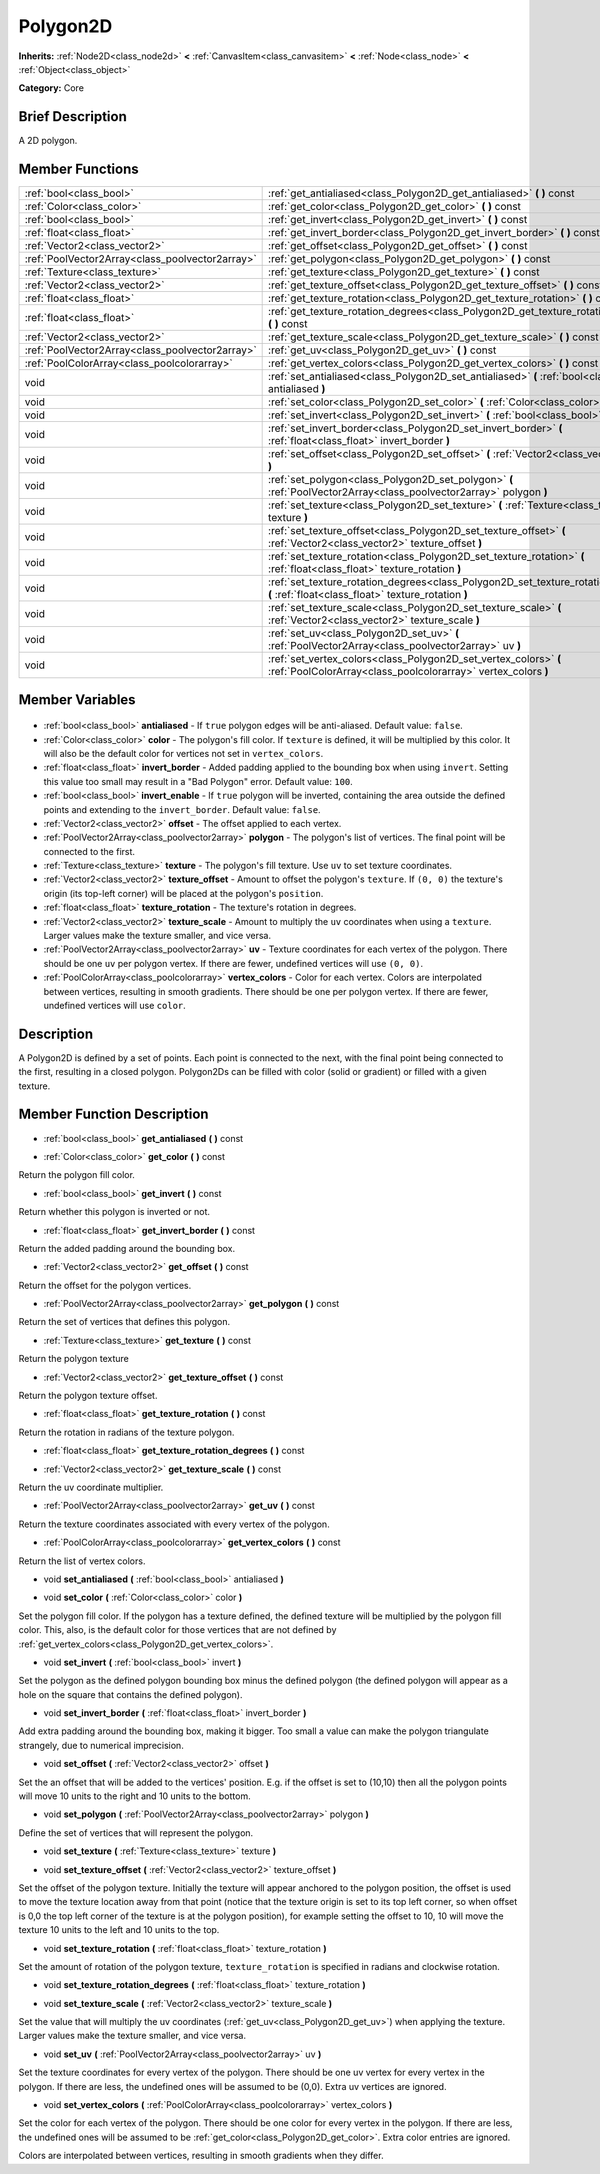 .. Generated automatically by doc/tools/makerst.py in Godot's source tree.
.. DO NOT EDIT THIS FILE, but the Polygon2D.xml source instead.
.. The source is found in doc/classes or modules/<name>/doc_classes.

.. _class_Polygon2D:

Polygon2D
=========

**Inherits:** :ref:`Node2D<class_node2d>` **<** :ref:`CanvasItem<class_canvasitem>` **<** :ref:`Node<class_node>` **<** :ref:`Object<class_object>`

**Category:** Core

Brief Description
-----------------

A 2D polygon.

Member Functions
----------------

+--------------------------------------------------+------------------------------------------------------------------------------------------------------------------------------------------+
| :ref:`bool<class_bool>`                          | :ref:`get_antialiased<class_Polygon2D_get_antialiased>` **(** **)** const                                                                |
+--------------------------------------------------+------------------------------------------------------------------------------------------------------------------------------------------+
| :ref:`Color<class_color>`                        | :ref:`get_color<class_Polygon2D_get_color>` **(** **)** const                                                                            |
+--------------------------------------------------+------------------------------------------------------------------------------------------------------------------------------------------+
| :ref:`bool<class_bool>`                          | :ref:`get_invert<class_Polygon2D_get_invert>` **(** **)** const                                                                          |
+--------------------------------------------------+------------------------------------------------------------------------------------------------------------------------------------------+
| :ref:`float<class_float>`                        | :ref:`get_invert_border<class_Polygon2D_get_invert_border>` **(** **)** const                                                            |
+--------------------------------------------------+------------------------------------------------------------------------------------------------------------------------------------------+
| :ref:`Vector2<class_vector2>`                    | :ref:`get_offset<class_Polygon2D_get_offset>` **(** **)** const                                                                          |
+--------------------------------------------------+------------------------------------------------------------------------------------------------------------------------------------------+
| :ref:`PoolVector2Array<class_poolvector2array>`  | :ref:`get_polygon<class_Polygon2D_get_polygon>` **(** **)** const                                                                        |
+--------------------------------------------------+------------------------------------------------------------------------------------------------------------------------------------------+
| :ref:`Texture<class_texture>`                    | :ref:`get_texture<class_Polygon2D_get_texture>` **(** **)** const                                                                        |
+--------------------------------------------------+------------------------------------------------------------------------------------------------------------------------------------------+
| :ref:`Vector2<class_vector2>`                    | :ref:`get_texture_offset<class_Polygon2D_get_texture_offset>` **(** **)** const                                                          |
+--------------------------------------------------+------------------------------------------------------------------------------------------------------------------------------------------+
| :ref:`float<class_float>`                        | :ref:`get_texture_rotation<class_Polygon2D_get_texture_rotation>` **(** **)** const                                                      |
+--------------------------------------------------+------------------------------------------------------------------------------------------------------------------------------------------+
| :ref:`float<class_float>`                        | :ref:`get_texture_rotation_degrees<class_Polygon2D_get_texture_rotation_degrees>` **(** **)** const                                      |
+--------------------------------------------------+------------------------------------------------------------------------------------------------------------------------------------------+
| :ref:`Vector2<class_vector2>`                    | :ref:`get_texture_scale<class_Polygon2D_get_texture_scale>` **(** **)** const                                                            |
+--------------------------------------------------+------------------------------------------------------------------------------------------------------------------------------------------+
| :ref:`PoolVector2Array<class_poolvector2array>`  | :ref:`get_uv<class_Polygon2D_get_uv>` **(** **)** const                                                                                  |
+--------------------------------------------------+------------------------------------------------------------------------------------------------------------------------------------------+
| :ref:`PoolColorArray<class_poolcolorarray>`      | :ref:`get_vertex_colors<class_Polygon2D_get_vertex_colors>` **(** **)** const                                                            |
+--------------------------------------------------+------------------------------------------------------------------------------------------------------------------------------------------+
| void                                             | :ref:`set_antialiased<class_Polygon2D_set_antialiased>` **(** :ref:`bool<class_bool>` antialiased **)**                                  |
+--------------------------------------------------+------------------------------------------------------------------------------------------------------------------------------------------+
| void                                             | :ref:`set_color<class_Polygon2D_set_color>` **(** :ref:`Color<class_color>` color **)**                                                  |
+--------------------------------------------------+------------------------------------------------------------------------------------------------------------------------------------------+
| void                                             | :ref:`set_invert<class_Polygon2D_set_invert>` **(** :ref:`bool<class_bool>` invert **)**                                                 |
+--------------------------------------------------+------------------------------------------------------------------------------------------------------------------------------------------+
| void                                             | :ref:`set_invert_border<class_Polygon2D_set_invert_border>` **(** :ref:`float<class_float>` invert_border **)**                          |
+--------------------------------------------------+------------------------------------------------------------------------------------------------------------------------------------------+
| void                                             | :ref:`set_offset<class_Polygon2D_set_offset>` **(** :ref:`Vector2<class_vector2>` offset **)**                                           |
+--------------------------------------------------+------------------------------------------------------------------------------------------------------------------------------------------+
| void                                             | :ref:`set_polygon<class_Polygon2D_set_polygon>` **(** :ref:`PoolVector2Array<class_poolvector2array>` polygon **)**                      |
+--------------------------------------------------+------------------------------------------------------------------------------------------------------------------------------------------+
| void                                             | :ref:`set_texture<class_Polygon2D_set_texture>` **(** :ref:`Texture<class_texture>` texture **)**                                        |
+--------------------------------------------------+------------------------------------------------------------------------------------------------------------------------------------------+
| void                                             | :ref:`set_texture_offset<class_Polygon2D_set_texture_offset>` **(** :ref:`Vector2<class_vector2>` texture_offset **)**                   |
+--------------------------------------------------+------------------------------------------------------------------------------------------------------------------------------------------+
| void                                             | :ref:`set_texture_rotation<class_Polygon2D_set_texture_rotation>` **(** :ref:`float<class_float>` texture_rotation **)**                 |
+--------------------------------------------------+------------------------------------------------------------------------------------------------------------------------------------------+
| void                                             | :ref:`set_texture_rotation_degrees<class_Polygon2D_set_texture_rotation_degrees>` **(** :ref:`float<class_float>` texture_rotation **)** |
+--------------------------------------------------+------------------------------------------------------------------------------------------------------------------------------------------+
| void                                             | :ref:`set_texture_scale<class_Polygon2D_set_texture_scale>` **(** :ref:`Vector2<class_vector2>` texture_scale **)**                      |
+--------------------------------------------------+------------------------------------------------------------------------------------------------------------------------------------------+
| void                                             | :ref:`set_uv<class_Polygon2D_set_uv>` **(** :ref:`PoolVector2Array<class_poolvector2array>` uv **)**                                     |
+--------------------------------------------------+------------------------------------------------------------------------------------------------------------------------------------------+
| void                                             | :ref:`set_vertex_colors<class_Polygon2D_set_vertex_colors>` **(** :ref:`PoolColorArray<class_poolcolorarray>` vertex_colors **)**        |
+--------------------------------------------------+------------------------------------------------------------------------------------------------------------------------------------------+

Member Variables
----------------

  .. _class_Polygon2D_antialiased:

- :ref:`bool<class_bool>` **antialiased** - If ``true`` polygon edges will be anti-aliased. Default value: ``false``.

  .. _class_Polygon2D_color:

- :ref:`Color<class_color>` **color** - The polygon's fill color. If ``texture`` is defined, it will be multiplied by this color. It will also be the default color for vertices not set in ``vertex_colors``.

  .. _class_Polygon2D_invert_border:

- :ref:`float<class_float>` **invert_border** - Added padding applied to the bounding box when using ``invert``. Setting this value too small may result in a "Bad Polygon" error. Default value: ``100``.

  .. _class_Polygon2D_invert_enable:

- :ref:`bool<class_bool>` **invert_enable** - If ``true`` polygon will be inverted, containing the area outside the defined points and extending to the ``invert_border``. Default value: ``false``.

  .. _class_Polygon2D_offset:

- :ref:`Vector2<class_vector2>` **offset** - The offset applied to each vertex.

  .. _class_Polygon2D_polygon:

- :ref:`PoolVector2Array<class_poolvector2array>` **polygon** - The polygon's list of vertices. The final point will be connected to the first.

  .. _class_Polygon2D_texture:

- :ref:`Texture<class_texture>` **texture** - The polygon's fill texture. Use ``uv`` to set texture coordinates.

  .. _class_Polygon2D_texture_offset:

- :ref:`Vector2<class_vector2>` **texture_offset** - Amount to offset the polygon's ``texture``. If ``(0, 0)`` the texture's origin (its top-left corner) will be placed at the polygon's ``position``.

  .. _class_Polygon2D_texture_rotation:

- :ref:`float<class_float>` **texture_rotation** - The texture's rotation in degrees.

  .. _class_Polygon2D_texture_scale:

- :ref:`Vector2<class_vector2>` **texture_scale** - Amount to multiply the ``uv`` coordinates when using a ``texture``. Larger values make the texture smaller, and vice versa.

  .. _class_Polygon2D_uv:

- :ref:`PoolVector2Array<class_poolvector2array>` **uv** - Texture coordinates for each vertex of the polygon. There should be one ``uv`` per polygon vertex. If there are fewer, undefined vertices will use ``(0, 0)``.

  .. _class_Polygon2D_vertex_colors:

- :ref:`PoolColorArray<class_poolcolorarray>` **vertex_colors** - Color for each vertex. Colors are interpolated between vertices, resulting in smooth gradients. There should be one per polygon vertex. If there are fewer, undefined vertices will use ``color``.


Description
-----------

A Polygon2D is defined by a set of points. Each point is connected to the next, with the final point being connected to the first, resulting in a closed polygon. Polygon2Ds can be filled with color (solid or gradient) or filled with a given texture.

Member Function Description
---------------------------

.. _class_Polygon2D_get_antialiased:

- :ref:`bool<class_bool>` **get_antialiased** **(** **)** const

.. _class_Polygon2D_get_color:

- :ref:`Color<class_color>` **get_color** **(** **)** const

Return the polygon fill color.

.. _class_Polygon2D_get_invert:

- :ref:`bool<class_bool>` **get_invert** **(** **)** const

Return whether this polygon is inverted or not.

.. _class_Polygon2D_get_invert_border:

- :ref:`float<class_float>` **get_invert_border** **(** **)** const

Return the added padding around the bounding box.

.. _class_Polygon2D_get_offset:

- :ref:`Vector2<class_vector2>` **get_offset** **(** **)** const

Return the offset for the polygon vertices.

.. _class_Polygon2D_get_polygon:

- :ref:`PoolVector2Array<class_poolvector2array>` **get_polygon** **(** **)** const

Return the set of vertices that defines this polygon.

.. _class_Polygon2D_get_texture:

- :ref:`Texture<class_texture>` **get_texture** **(** **)** const

Return the polygon texture

.. _class_Polygon2D_get_texture_offset:

- :ref:`Vector2<class_vector2>` **get_texture_offset** **(** **)** const

Return the polygon texture offset.

.. _class_Polygon2D_get_texture_rotation:

- :ref:`float<class_float>` **get_texture_rotation** **(** **)** const

Return the rotation in radians of the texture polygon.

.. _class_Polygon2D_get_texture_rotation_degrees:

- :ref:`float<class_float>` **get_texture_rotation_degrees** **(** **)** const

.. _class_Polygon2D_get_texture_scale:

- :ref:`Vector2<class_vector2>` **get_texture_scale** **(** **)** const

Return the uv coordinate multiplier.

.. _class_Polygon2D_get_uv:

- :ref:`PoolVector2Array<class_poolvector2array>` **get_uv** **(** **)** const

Return the texture coordinates associated with every vertex of the polygon.

.. _class_Polygon2D_get_vertex_colors:

- :ref:`PoolColorArray<class_poolcolorarray>` **get_vertex_colors** **(** **)** const

Return the list of vertex colors.

.. _class_Polygon2D_set_antialiased:

- void **set_antialiased** **(** :ref:`bool<class_bool>` antialiased **)**

.. _class_Polygon2D_set_color:

- void **set_color** **(** :ref:`Color<class_color>` color **)**

Set the polygon fill color. If the polygon has a texture defined, the defined texture will be multiplied by the polygon fill color. This, also, is the default color for those vertices that are not defined by :ref:`get_vertex_colors<class_Polygon2D_get_vertex_colors>`.

.. _class_Polygon2D_set_invert:

- void **set_invert** **(** :ref:`bool<class_bool>` invert **)**

Set the polygon as the defined polygon bounding box minus the defined polygon (the defined polygon will appear as a hole on the square that contains the defined polygon).

.. _class_Polygon2D_set_invert_border:

- void **set_invert_border** **(** :ref:`float<class_float>` invert_border **)**

Add extra padding around the bounding box, making it bigger. Too small a value can make the polygon triangulate strangely, due to numerical imprecision.

.. _class_Polygon2D_set_offset:

- void **set_offset** **(** :ref:`Vector2<class_vector2>` offset **)**

Set the an offset that will be added to the vertices' position. E.g. if the offset is set to (10,10) then all the polygon points will move 10 units to the right and 10 units to the bottom.

.. _class_Polygon2D_set_polygon:

- void **set_polygon** **(** :ref:`PoolVector2Array<class_poolvector2array>` polygon **)**

Define the set of vertices that will represent the polygon.

.. _class_Polygon2D_set_texture:

- void **set_texture** **(** :ref:`Texture<class_texture>` texture **)**

.. _class_Polygon2D_set_texture_offset:

- void **set_texture_offset** **(** :ref:`Vector2<class_vector2>` texture_offset **)**

Set the offset of the polygon texture. Initially the texture will appear anchored to the polygon position, the offset is used to move the texture location away from that point (notice that the texture origin is set to its top left corner, so when offset is 0,0 the top left corner of the texture is at the polygon position), for example setting the offset to 10, 10 will move the texture 10 units to the left and 10 units to the top.

.. _class_Polygon2D_set_texture_rotation:

- void **set_texture_rotation** **(** :ref:`float<class_float>` texture_rotation **)**

Set the amount of rotation of the polygon texture, ``texture_rotation`` is specified in radians and clockwise rotation.

.. _class_Polygon2D_set_texture_rotation_degrees:

- void **set_texture_rotation_degrees** **(** :ref:`float<class_float>` texture_rotation **)**

.. _class_Polygon2D_set_texture_scale:

- void **set_texture_scale** **(** :ref:`Vector2<class_vector2>` texture_scale **)**

Set the value that will multiply the uv coordinates (:ref:`get_uv<class_Polygon2D_get_uv>`) when applying the texture. Larger values make the texture smaller, and vice versa.

.. _class_Polygon2D_set_uv:

- void **set_uv** **(** :ref:`PoolVector2Array<class_poolvector2array>` uv **)**

Set the texture coordinates for every vertex of the polygon. There should be one uv vertex for every vertex in the polygon. If there are less, the undefined ones will be assumed to be (0,0). Extra uv vertices are ignored.

.. _class_Polygon2D_set_vertex_colors:

- void **set_vertex_colors** **(** :ref:`PoolColorArray<class_poolcolorarray>` vertex_colors **)**

Set the color for each vertex of the polygon. There should be one color for every vertex in the polygon. If there are less, the undefined ones will be assumed to be :ref:`get_color<class_Polygon2D_get_color>`. Extra color entries are ignored.

Colors are interpolated between vertices, resulting in smooth gradients when they differ.


